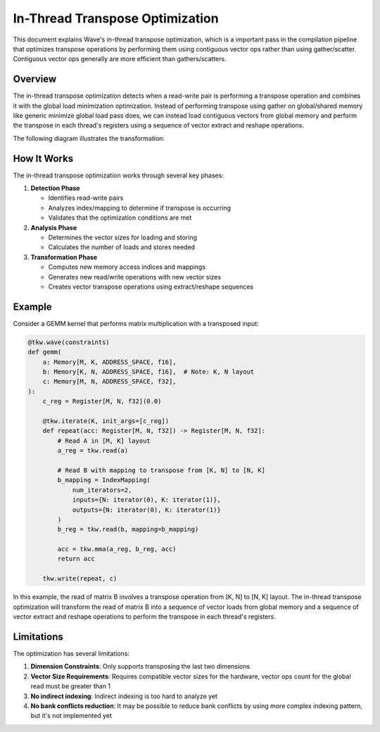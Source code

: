 In-Thread Transpose Optimization
================================

This document explains Wave's in-thread transpose optimization, which is a important pass in the compilation pipeline that optimizes transpose operations by performing them using contiguous vector ops rather than using gather/scatter.
Contiguous vector ops generally are more efficient than gathers/scatters.

Overview
--------

The in-thread transpose optimization detects when a read-write pair is performing a transpose operation and combines it with the global load minimization optimization. Instead of performing transpose using gather on global/shared memory like generic minimize global load pass does, we can instead load contiguous vectors from global memory and perform the transpose in each thread's registers using a sequence of vector extract and reshape operations.

The following diagram illustrates the transformation:

.. mermaid::
   :caption: In-Thread Transpose Transformation

   graph TB
       subgraph "in-thread Transpose"
           direction TB
           F1[Global Memory] -->|"read(8x4)"| G1[Thread 0 Registers]
           F1 -->|"read(8x4)"| G2[Thread 1 Registers]

           G1 -->|"transpose"| H1[Thread 0 Registers]
           G2 -->|"transpose"| H2[Thread 1 Registers]

           H1 -->|"write(4x8)"| I1[Shared Memory]
           H2 -->|"write(4x8)"| I1

           I1 -->|"read"| J1[Thread 0 Registers]
           I1 -->|"read"| J2[Thread 1 Registers]

           J1 -->|" "| K1[MMA]
           J2 -->|" "| K1
       end

       subgraph "Before Optimization"
           direction TB
           A1[Global Memory] -->|"gather read(4x8)"| B1[Thread 0 Registers]
           A1 -->|"gather read(4x8)"| B2[Thread 1 Registers]

           B1 -->|"write(4x8)"| C1[Shared Memory]
           B2 -->|"write(4x8)"| C1

           C1 -->|"read"| D1[Thread 0 Registers]
           C1 -->|"read"| D2[Thread 1 Registers]

           D1 -->|" "| E1[MMA]
           D2 -->|" "| E1
       end

       %% Styling
       classDef globalMem fill:#E6F3FF,stroke:#333,stroke-width:2px
       classDef sharedMem fill:#FFF9E6,stroke:#333,stroke-width:2px
       classDef thread fill:#CCCCCC,stroke:#333,stroke-width:2px
       classDef registers fill:#E6FFE6,stroke:#333,stroke-width:2px
       classDef output fill:#FFE6FF,stroke:#333,stroke-width:2px

       class A1,F1 globalMem
       class C1,I1 sharedMem
       class B1,B2,D1,D2,G1,G2,J1,J2,H1,H2 registers
       class E1,K1 output

How It Works
------------

The in-thread transpose optimization works through several key phases:

1. **Detection Phase**

   - Identifies read-write pairs
   - Analyzes index/mapping to determine if transpose is occurring
   - Validates that the optimization conditions are met

2. **Analysis Phase**

   - Determines the vector sizes for loading and storing
   - Calculates the number of loads and stores needed

3. **Transformation Phase**

   - Computes new memory access indices and mappings
   - Generates new read/write operations with new vector sizes
   - Creates vector transpose operations using extract/reshape sequences

Example
-------

Consider a GEMM kernel that performs matrix multiplication with a transposed input:

.. code-block:: python

    @tkw.wave(constraints)
    def gemm(
        a: Memory[M, K, ADDRESS_SPACE, f16],
        b: Memory[K, N, ADDRESS_SPACE, f16],  # Note: K, N layout
        c: Memory[M, N, ADDRESS_SPACE, f32],
    ):
        c_reg = Register[M, N, f32](0.0)

        @tkw.iterate(K, init_args=[c_reg])
        def repeat(acc: Register[M, N, f32]) -> Register[M, N, f32]:
            # Read A in [M, K] layout
            a_reg = tkw.read(a)

            # Read B with mapping to transpose from [K, N] to [N, K]
            b_mapping = IndexMapping(
                num_iterators=2,
                inputs={N: iterator(0), K: iterator(1)},
                outputs={N: iterator(0), K: iterator(1)}
            )
            b_reg = tkw.read(b, mapping=b_mapping)

            acc = tkw.mma(a_reg, b_reg, acc)
            return acc

        tkw.write(repeat, c)

In this example, the read of matrix B involves a transpose operation from [K, N] to [N, K] layout. The in-thread transpose optimization will transform the read of matrix B into a sequence of vector loads from global memory and a sequence of vector extract and reshape operations to perform the transpose in each thread's registers.

Limitations
-----------

The optimization has several limitations:

1. **Dimension Constraints**: Only supports transposing the last two dimensions
2. **Vector Size Requirements**: Requires compatible vector sizes for the hardware, vector ops count for the global read must be greater than 1
3. **No indirect indexing**: Indirect indexing is too hard to analyze yet
4. **No bank conflicts reduction**: It may be possible to reduce bank conflicts by using more complex indexing pattern, but it's not implemented yet
